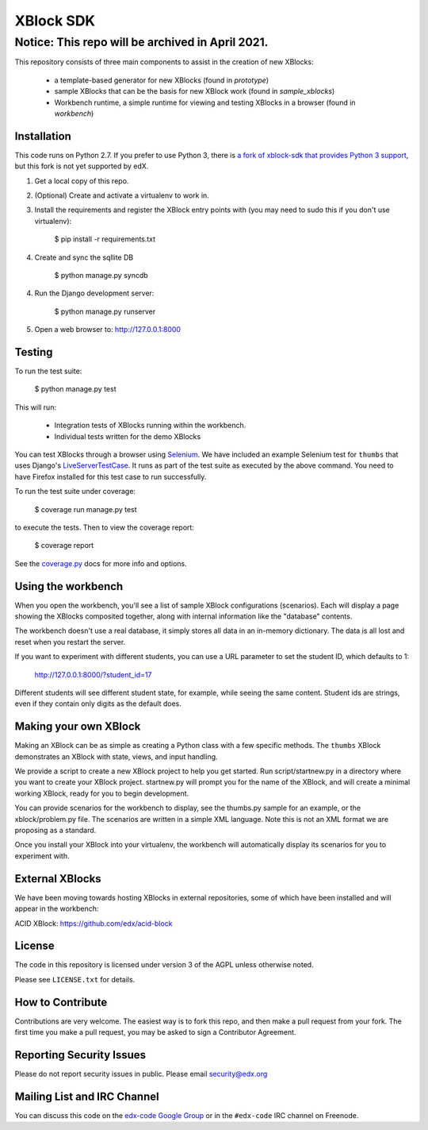 XBlock SDK |build-status| |coverage-status|
===========================================

Notice: This repo will be archived in April 2021.
#######

This repository consists of three main components to assist in the creation of new XBlocks:

    * a template-based generator for new XBlocks (found in `prototype`)
    * sample XBlocks that can be the basis for new XBlock work (found in `sample_xblocks`)
    * Workbench runtime, a simple runtime for viewing and testing XBlocks in a browser (found in `workbench`)


Installation
------------

This code runs on Python 2.7. If you prefer to use Python 3, there is `a fork
of xblock-sdk that provides Python 3 support`_, but this fork is not yet
supported by edX.

1.  Get a local copy of this repo.

2.  (Optional)  Create and activate a virtualenv to work in.

3.  Install the requirements and register the XBlock entry points with (you may
    need to sudo this if you don't use virtualenv):

        $ pip install -r requirements.txt

4. Create and sync the sqllite DB

        $ python manage.py syncdb

4.  Run the Django development server:

        $ python manage.py runserver

5.  Open a web browser to: http://127.0.0.1:8000

.. _a fork of xblock-sdk that provides Python 3 support: https://github.com/singingwolfboy/xblock-sdk/tree/py3

Testing
--------

To run the test suite:

    $ python manage.py test

This will run:

    * Integration tests of XBlocks running within the workbench.
    * Individual tests written for the demo XBlocks

You can test XBlocks through a browser using `Selenium`_. We have included an
example Selenium test for ``thumbs`` that uses Django's `LiveServerTestCase`_.
It runs as part of the test suite as executed by the above command. You need to
have Firefox installed for this test case to run successfully.

.. _Selenium: http://docs.seleniumhq.org/
.. _LiveServerTestCase: https://docs.djangoproject.com/en/1.4/topics/testing/#django.test.LiveServerTestCase

To run the test suite under coverage:

    $ coverage run manage.py test

to execute the tests. Then to view the coverage report:

    $ coverage report

See the `coverage.py`_ docs for more info and options.

.. _coverage.py: http://nedbatchelder.com/code/coverage/

Using the workbench
-------------------

When you open the workbench, you'll see a list of sample XBlock configurations
(scenarios).  Each will display a page showing the XBlocks composited together,
along with internal information like the "database" contents.

The workbench doesn't use a real database, it simply stores all data in an
in-memory dictionary.  The data is all lost and reset when you restart the
server.

If you want to experiment with different students, you can use a URL parameter
to set the student ID, which defaults to 1:

    http://127.0.0.1:8000/?student_id=17

Different students will see different student state, for example, while seeing
the same content.  Student ids are strings, even if they contain only digits
as the default does.


Making your own XBlock
----------------------

Making an XBlock can be as simple as creating a Python class with a few
specific methods.  The ``thumbs`` XBlock demonstrates an XBlock with state,
views, and input handling.

We provide a script to create a new XBlock project to help you get started.
Run script/startnew.py in a directory where you want to create your XBlock
project.  startnew.py will prompt you for the name of the XBlock, and will
create a minimal working XBlock, ready for you to begin development.

You can provide scenarios for the workbench to display, see the thumbs.py
sample for an example, or the xblock/problem.py file.  The scenarios are
written in a simple XML language.  Note this is not an XML format we are
proposing as a standard.

Once you install your XBlock into your virtualenv, the workbench will
automatically display its scenarios for you to experiment with.


External XBlocks
----------------

We have been moving towards hosting XBlocks in external repositories, some of
which have been installed and will appear in the workbench:

ACID XBlock: https://github.com/edx/acid-block


License
-------

The code in this repository is licensed under version 3 of the AGPL unless
otherwise noted.

Please see ``LICENSE.txt`` for details.


How to Contribute
-----------------

Contributions are very welcome. The easiest way is to fork this repo, and then
make a pull request from your fork. The first time you make a pull request, you
may be asked to sign a Contributor Agreement.


Reporting Security Issues
-------------------------

Please do not report security issues in public. Please email security@edx.org


Mailing List and IRC Channel
----------------------------

You can discuss this code on the `edx-code Google Group`__ or in the
``#edx-code`` IRC channel on Freenode.

__ https://groups.google.com/group/edx-code

.. |build-status| image:: https://travis-ci.org/edx/xblock-sdk.svg?branch=master
   :target: https://travis-ci.org/edx/xblock-sdk
.. |coverage-status| image:: https://coveralls.io/repos/edx/xblock-sdk/badge.png
   :target: https://coveralls.io/r/edx/xblock-sdk
